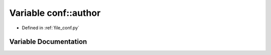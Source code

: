.. _exhale_variable_namespaceconf_1a637c239d256432248aa8d9f3ab0b8c52:

Variable conf::author
=====================

- Defined in :ref:`file_conf.py`


Variable Documentation
----------------------


.. doxygenvariable:: conf::author
